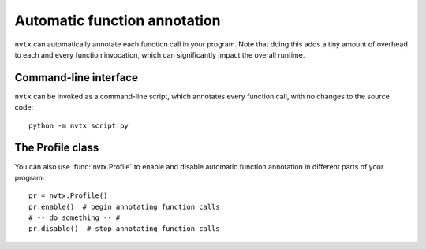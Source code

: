 Automatic function annotation
=============================

``nvtx``  can automatically annotate each function call in your program.
Note that doing this adds a tiny amount of
overhead to each and every function invocation, which can significantly
impact the overall runtime.

.. image:: images/timeline_auto.png
    :align: center


Command-line interface
----------------------

``nvtx`` can be invoked as a command-line script, which annotates every function call,
with no changes to the source code:


::

   python -m nvtx script.py


The Profile class
-----------------

You can also use :func:`nvtx.Profile` to enable and disable
automatic function annotation in different parts of
your program:


::

   pr = nvtx.Profile()
   pr.enable()  # begin annotating function calls
   # -- do something -- #
   pr.disable()  # stop annotating function calls
